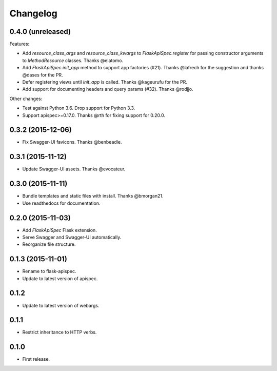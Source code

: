 Changelog
---------

0.4.0 (unreleased)
++++++++++++++++++

Features:

* Add `resource_class_args` and `resource_class_kwargs` to `FlaskApiSpec.register` for passing constructor arguments to `MethodResource` classes. Thanks @elatomo.
* Add `FlaskApiSpec.init_app` method to support app factories (#21). Thanks @lafrech for the suggestion and thanks @dases for the PR.
* Defer registering views until `init_app` is called. Thanks @kageurufu for the PR.
* Add support for documenting headers and query params (#32). Thanks @rodjjo.

Other changes:

- Test against Python 3.6. Drop support for Python 3.3.
- Support apispec>=0.17.0. Thanks @rth for fixing support for 0.20.0.

0.3.2 (2015-12-06)
++++++++++++++++++

* Fix Swagger-UI favicons. Thanks @benbeadle.

0.3.1 (2015-11-12)
++++++++++++++++++

* Update Swagger-UI assets. Thanks @evocateur.

0.3.0 (2015-11-11)
++++++++++++++++++

* Bundle templates and static files with install. Thanks @bmorgan21.
* Use readthedocs for documentation.

0.2.0 (2015-11-03)
++++++++++++++++++

* Add `FlaskApiSpec` Flask extension.
* Serve Swagger and Swagger-UI automatically.
* Reorganize file structure.

0.1.3 (2015-11-01)
++++++++++++++++++

* Rename to flask-apispec.
* Update to latest version of apispec.

0.1.2
++++++++++++++++++

* Update to latest version of webargs.

0.1.1
++++++++++++++++++

* Restrict inheritance to HTTP verbs.

0.1.0
++++++++++++++++++

* First release.
